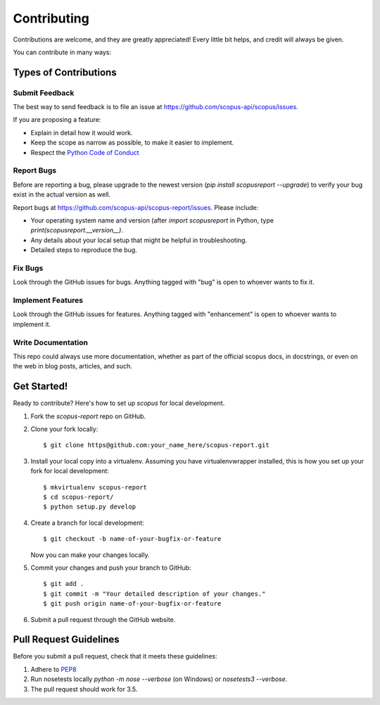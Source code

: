 ============
Contributing
============

Contributions are welcome, and they are greatly appreciated! Every
little bit helps, and credit will always be given.

You can contribute in many ways:

Types of Contributions
----------------------

Submit Feedback
~~~~~~~~~~~~~~~

The best way to send feedback is to file an issue at https://github.com/scopus-api/scopus/issues.

If you are proposing a feature:

* Explain in detail how it would work.
* Keep the scope as narrow as possible, to make it easier to implement.
* Respect the `Python Code of Conduct <https://www.python.org/psf/codeofconduct/>`_

Report Bugs
~~~~~~~~~~~

Before are reporting a bug, please upgrade to the newest version (`pip install scopusreport --upgrade`) to verify your bug exist in the actual version as well.

Report bugs at https://github.com/scopus-api/scopus-report/issues.  Please include:

* Your operating system name and version (after `import scopusreport` in Python, type `print(scopusreport.__version__)`.
* Any details about your local setup that might be helpful in troubleshooting.
* Detailed steps to reproduce the bug.

Fix Bugs
~~~~~~~~

Look through the GitHub issues for bugs. Anything tagged with "bug"
is open to whoever wants to fix it.

Implement Features
~~~~~~~~~~~~~~~~~~

Look through the GitHub issues for features. Anything tagged with "enhancement"
is open to whoever wants to implement it.

Write Documentation
~~~~~~~~~~~~~~~~~~~

This repo could always use more documentation, whether as part of the
official scopus docs, in docstrings, or even on the web in blog posts,
articles, and such.

Get Started!
------------

Ready to contribute? Here's how to set up `scopus` for local development.

1. Fork the `scopus-report` repo on GitHub.
2. Clone your fork locally::

    $ git clone https@github.com:your_name_here/scopus-report.git

3. Install your local copy into a virtualenv. Assuming you have virtualenvwrapper installed, this is how you set up your fork for local development::

    $ mkvirtualenv scopus-report
    $ cd scopus-report/
    $ python setup.py develop

4. Create a branch for local development::

    $ git checkout -b name-of-your-bugfix-or-feature

   Now you can make your changes locally.

5. Commit your changes and push your branch to GitHub::

    $ git add .
    $ git commit -m "Your detailed description of your changes."
    $ git push origin name-of-your-bugfix-or-feature

6. Submit a pull request through the GitHub website.

Pull Request Guidelines
-----------------------

Before you submit a pull request, check that it meets these guidelines:

1. Adhere to `PEP8 <https://www.python.org/dev/peps/pep-0008/>`_
2. Run nosetests locally `python -m nose --verbose` (on Windows) or `nosetests3 --verbose`.
3. The pull request should work for 3.5.
